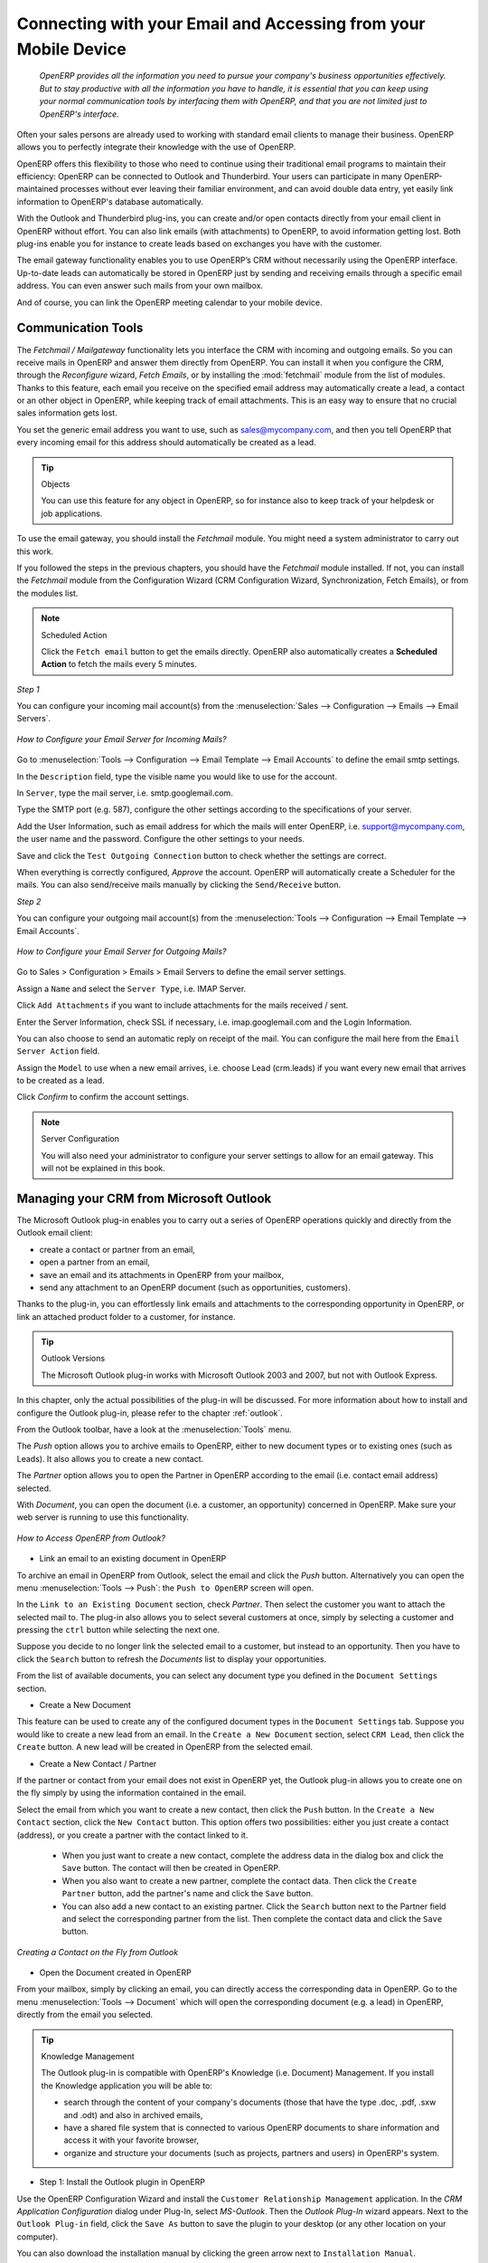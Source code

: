 
.. i18n: .. _part2-crm-communicate:
.. i18n: 
.. i18n: .. index::
.. i18n:    single: module; outlook, thunderbird
.. i18n:    single: module; fetchmail
.. i18n:    single: gateway
..

.. _part2-crm-communicate:

.. index::
   single: module; outlook, thunderbird
   single: module; fetchmail
   single: gateway

.. i18n: Connecting with your Email and Accessing from your Mobile Device
.. i18n: ================================================================
..

Connecting with your Email and Accessing from your Mobile Device
================================================================

.. i18n:  *OpenERP provides all the information you need to pursue your company's business opportunities
.. i18n:  effectively. But to stay productive with all the information you have to handle, it is essential 
.. i18n:  that you can keep using your normal communication tools by interfacing them with OpenERP, 
.. i18n:  and that you are not limited just to OpenERP's interface.*
..

 *OpenERP provides all the information you need to pursue your company's business opportunities
 effectively. But to stay productive with all the information you have to handle, it is essential 
 that you can keep using your normal communication tools by interfacing them with OpenERP, 
 and that you are not limited just to OpenERP's interface.*

.. i18n: Often your sales persons are already used to working with standard email clients to manage their business. OpenERP allows you to perfectly integrate their knowledge with the use of OpenERP. 
..

Often your sales persons are already used to working with standard email clients to manage their business. OpenERP allows you to perfectly integrate their knowledge with the use of OpenERP. 

.. i18n: OpenERP offers this flexibility to those who need to continue using their traditional email programs to maintain their
.. i18n: efficiency: OpenERP can be connected to Outlook and Thunderbird. Your users can participate in many OpenERP-maintained processes without ever leaving their familiar environment, and can avoid double data entry, yet easily link information to OpenERP's database automatically.
..

OpenERP offers this flexibility to those who need to continue using their traditional email programs to maintain their
efficiency: OpenERP can be connected to Outlook and Thunderbird. Your users can participate in many OpenERP-maintained processes without ever leaving their familiar environment, and can avoid double data entry, yet easily link information to OpenERP's database automatically.

.. i18n: With the Outlook and Thunderbird plug-ins, you can create and/or open contacts directly from your email client in OpenERP without effort.
.. i18n: You can also link emails (with attachments) to OpenERP, to avoid information getting lost.
.. i18n: Both plug-ins enable you for instance to create leads based on exchanges you have with the customer.
..

With the Outlook and Thunderbird plug-ins, you can create and/or open contacts directly from your email client in OpenERP without effort.
You can also link emails (with attachments) to OpenERP, to avoid information getting lost.
Both plug-ins enable you for instance to create leads based on exchanges you have with the customer.

.. i18n: The email gateway functionality enables you to use OpenERP’s CRM without necessarily using the OpenERP interface. Up-to-date leads can automatically be stored in OpenERP just by sending and receiving emails through a specific email address. You can even answer such mails from your own mailbox.
..

The email gateway functionality enables you to use OpenERP’s CRM without necessarily using the OpenERP interface. Up-to-date leads can automatically be stored in OpenERP just by sending and receiving emails through a specific email address. You can even answer such mails from your own mailbox.

.. i18n: And of course, you can link the OpenERP meeting calendar to your mobile device.
..

And of course, you can link the OpenERP meeting calendar to your mobile device.

.. i18n: .. _ch-crm-fetchmail:
.. i18n: 
.. i18n: Communication Tools
.. i18n: -------------------
..

.. _ch-crm-fetchmail:

Communication Tools
-------------------

.. i18n: .. index:: fetchmail
..

.. index:: fetchmail

.. i18n: The *Fetchmail / Mailgateway* functionality lets you interface the CRM with incoming and outgoing emails. So you can receive mails in OpenERP and answer them directly from OpenERP.
.. i18n: You can install it when you configure the CRM, through the `Reconfigure` wizard, `Fetch Emails`, or by installing the :mod:`fetchmail` module from the list of modules.
.. i18n: Thanks to this feature, each email you receive on the specified email address may automatically create a lead, a contact or an other object in OpenERP, while keeping track of email attachments. This is an easy way to ensure that no crucial sales information gets lost.
..

The *Fetchmail / Mailgateway* functionality lets you interface the CRM with incoming and outgoing emails. So you can receive mails in OpenERP and answer them directly from OpenERP.
You can install it when you configure the CRM, through the `Reconfigure` wizard, `Fetch Emails`, or by installing the :mod:`fetchmail` module from the list of modules.
Thanks to this feature, each email you receive on the specified email address may automatically create a lead, a contact or an other object in OpenERP, while keeping track of email attachments. This is an easy way to ensure that no crucial sales information gets lost.

.. i18n: You set the generic email address you want to use, such as sales@mycompany.com, and then you tell OpenERP that every incoming email for this address should automatically be created as a lead.
..

You set the generic email address you want to use, such as sales@mycompany.com, and then you tell OpenERP that every incoming email for this address should automatically be created as a lead.

.. i18n: .. tip:: Objects
.. i18n: 
.. i18n:        You can use this feature for any object in OpenERP, so for instance also to keep track of your helpdesk or job applications.
..

.. tip:: Objects

       You can use this feature for any object in OpenERP, so for instance also to keep track of your helpdesk or job applications.

.. i18n: To use the email gateway, you should install the `Fetchmail` module. You might need a system administrator to carry out this work.
..

To use the email gateway, you should install the `Fetchmail` module. You might need a system administrator to carry out this work.

.. i18n: If you followed the steps in the previous chapters, you should have the `Fetchmail` module installed. If not, you can install the `Fetchmail` module from the Configuration Wizard (CRM Configuration Wizard, Synchronization, Fetch Emails), or from the modules list.
..

If you followed the steps in the previous chapters, you should have the `Fetchmail` module installed. If not, you can install the `Fetchmail` module from the Configuration Wizard (CRM Configuration Wizard, Synchronization, Fetch Emails), or from the modules list.

.. i18n: .. note:: Scheduled Action
.. i18n: 
.. i18n:        Click the ``Fetch email`` button to get the emails directly. OpenERP also automatically creates a **Scheduled Action** to fetch the mails every 5 minutes.
..

.. note:: Scheduled Action

       Click the ``Fetch email`` button to get the emails directly. OpenERP also automatically creates a **Scheduled Action** to fetch the mails every 5 minutes.

.. i18n: *Step 1*
..

*Step 1*

.. i18n: You can configure your incoming mail account(s) from the :menuselection:`Sales --> Configuration --> Emails --> Email Servers`.
..

You can configure your incoming mail account(s) from the :menuselection:`Sales --> Configuration --> Emails --> Email Servers`.

.. i18n: .. figure::  images/email_server_config.jpeg
.. i18n:    :scale: 80
.. i18n:    :align: center
.. i18n: 
.. i18n:    *How to Configure your Email Server for Incoming Mails?*
..

.. figure::  images/email_server_config.jpeg
   :scale: 80
   :align: center

   *How to Configure your Email Server for Incoming Mails?*

.. i18n: Go to :menuselection:`Tools --> Configuration --> Email Template --> Email Accounts` to define the email smtp settings.
..

Go to :menuselection:`Tools --> Configuration --> Email Template --> Email Accounts` to define the email smtp settings.

.. i18n: In the ``Description`` field, type the visible name you would like to use for the account.
..

In the ``Description`` field, type the visible name you would like to use for the account.

.. i18n: In ``Server``, type the mail server, i.e. smtp.googlemail.com.
..

In ``Server``, type the mail server, i.e. smtp.googlemail.com.

.. i18n: Type the SMTP port (e.g. 587), configure the other settings according to the specifications of your server.
..

Type the SMTP port (e.g. 587), configure the other settings according to the specifications of your server.

.. i18n: Add the User Information, such as email address for which the mails will enter OpenERP, i.e. support@mycompany.com, the user name and the password. Configure the other settings to your needs.
..

Add the User Information, such as email address for which the mails will enter OpenERP, i.e. support@mycompany.com, the user name and the password. Configure the other settings to your needs.

.. i18n: Save and click the ``Test Outgoing Connection`` button to check whether the settings are correct.
..

Save and click the ``Test Outgoing Connection`` button to check whether the settings are correct.

.. i18n: When everything is correctly configured, `Approve` the account. OpenERP will automatically create a Scheduler for the mails. You can also send/receive mails manually by clicking the ``Send/Receive`` button.
..

When everything is correctly configured, `Approve` the account. OpenERP will automatically create a Scheduler for the mails. You can also send/receive mails manually by clicking the ``Send/Receive`` button.

.. i18n: *Step 2*
..

*Step 2*

.. i18n: You can configure your outgoing mail account(s) from the :menuselection:`Tools --> Configuration --> Email Template --> Email Accounts`.
..

You can configure your outgoing mail account(s) from the :menuselection:`Tools --> Configuration --> Email Template --> Email Accounts`.

.. i18n: .. figure::  images/outgoing_server_config.jpeg
.. i18n:    :scale: 80
.. i18n:    :align: center
.. i18n: 
.. i18n:    *How to Configure your Email Server for Outgoing Mails?*
..

.. figure::  images/outgoing_server_config.jpeg
   :scale: 80
   :align: center

   *How to Configure your Email Server for Outgoing Mails?*

.. i18n: Go to Sales > Configuration > Emails > Email Servers to define the email server settings.
..

Go to Sales > Configuration > Emails > Email Servers to define the email server settings.

.. i18n: Assign a ``Name`` and select the ``Server Type``, i.e. IMAP Server.
..

Assign a ``Name`` and select the ``Server Type``, i.e. IMAP Server.

.. i18n: Click ``Add Attachments`` if you want to include attachments for the mails received / sent.
..

Click ``Add Attachments`` if you want to include attachments for the mails received / sent.

.. i18n: Enter the Server Information, check SSL if necessary, i.e. imap.googlemail.com and the Login Information.
..

Enter the Server Information, check SSL if necessary, i.e. imap.googlemail.com and the Login Information.

.. i18n: You can also choose to send an automatic reply on receipt of the mail. You can configure the mail here from the ``Email Server Action`` field.
..

You can also choose to send an automatic reply on receipt of the mail. You can configure the mail here from the ``Email Server Action`` field.

.. i18n: Assign the ``Model`` to use when a new email arrives, i.e. choose Lead (crm.leads) if you want every new email that arrives to be created as a lead. 
..

Assign the ``Model`` to use when a new email arrives, i.e. choose Lead (crm.leads) if you want every new email that arrives to be created as a lead. 

.. i18n: Click `Confirm` to confirm the account settings.
..

Click `Confirm` to confirm the account settings.

.. i18n: .. note:: Server Configuration
.. i18n: 
.. i18n:        You will also need your administrator to configure your server settings to allow for an email gateway. This will not be explained
.. i18n:        in this book.
..

.. note:: Server Configuration

       You will also need your administrator to configure your server settings to allow for an email gateway. This will not be explained
       in this book.

.. i18n: .. index:: Outlook (Microsoft)
..

.. index:: Outlook (Microsoft)

.. i18n: .. _outl:
.. i18n: 
.. i18n: Managing your CRM from Microsoft Outlook
.. i18n: ----------------------------------------
..

.. _outl:

Managing your CRM from Microsoft Outlook
----------------------------------------

.. i18n: The Microsoft Outlook plug-in enables you to carry out a series of OpenERP operations quickly and directly
.. i18n: from the Outlook email client:
..

The Microsoft Outlook plug-in enables you to carry out a series of OpenERP operations quickly and directly
from the Outlook email client:

.. i18n: * create a contact or partner from an email,
.. i18n: 
.. i18n: * open a partner from an email,
.. i18n: 
.. i18n: * save an email and its attachments in OpenERP from your mailbox,
.. i18n: 
.. i18n: * send any attachment to an OpenERP document (such as opportunities, customers).
..

* create a contact or partner from an email,

* open a partner from an email,

* save an email and its attachments in OpenERP from your mailbox,

* send any attachment to an OpenERP document (such as opportunities, customers).

.. i18n: Thanks to the plug-in, you can effortlessly link emails and attachments to the corresponding opportunity in OpenERP, or link an attached product folder to a customer, for instance.
..

Thanks to the plug-in, you can effortlessly link emails and attachments to the corresponding opportunity in OpenERP, or link an attached product folder to a customer, for instance.

.. i18n: .. tip:: Outlook Versions
.. i18n: 
.. i18n: 	The Microsoft Outlook plug-in works with Microsoft Outlook 2003 and 2007, but not with Outlook Express.
..

.. tip:: Outlook Versions

	The Microsoft Outlook plug-in works with Microsoft Outlook 2003 and 2007, but not with Outlook Express.

.. i18n: In this chapter, only the actual possibilities of the plug-in will be discussed. For more information about how to install and configure the Outlook plug-in, please refer to the chapter :ref:`outlook`.
..

In this chapter, only the actual possibilities of the plug-in will be discussed. For more information about how to install and configure the Outlook plug-in, please refer to the chapter :ref:`outlook`.

.. i18n: From the Outlook toolbar, have a look at the :menuselection:`Tools` menu.
..

From the Outlook toolbar, have a look at the :menuselection:`Tools` menu.

.. i18n: The `Push` option allows you to archive emails to OpenERP, either to new document types or to existing ones (such as Leads). It also allows you to create a new contact.
..

The `Push` option allows you to archive emails to OpenERP, either to new document types or to existing ones (such as Leads). It also allows you to create a new contact.

.. i18n: The `Partner` option allows you to open the Partner in OpenERP according to the email (i.e. contact email address) selected. 
..

The `Partner` option allows you to open the Partner in OpenERP according to the email (i.e. contact email address) selected. 

.. i18n: With `Document`, you can open the document (i.e. a customer, an opportunity) concerned in OpenERP. Make sure your web server is running to use this functionality. 
..

With `Document`, you can open the document (i.e. a customer, an opportunity) concerned in OpenERP. Make sure your web server is running to use this functionality. 

.. i18n: .. figure::  images/outlook_config2.png
.. i18n:    :scale: 100
.. i18n:    :align: center
.. i18n: 
.. i18n:    *How to Access OpenERP from Outlook?*
..

.. figure::  images/outlook_config2.png
   :scale: 100
   :align: center

   *How to Access OpenERP from Outlook?*

.. i18n: * Link an email to an existing document in OpenERP
..

* Link an email to an existing document in OpenERP

.. i18n: To archive an email in OpenERP from Outlook, select the email and click the `Push` button. Alternatively you can open the menu :menuselection:`Tools --> Push`: the ``Push to OpenERP`` screen will open.
..

To archive an email in OpenERP from Outlook, select the email and click the `Push` button. Alternatively you can open the menu :menuselection:`Tools --> Push`: the ``Push to OpenERP`` screen will open.

.. i18n: In the ``Link to an Existing Document`` section, check *Partner*. Then select the customer you want to attach the selected mail to.
.. i18n: The plug-in also allows you to select several customers at once, simply by selecting a customer and pressing the ``ctrl`` button while selecting the next one.
..

In the ``Link to an Existing Document`` section, check *Partner*. Then select the customer you want to attach the selected mail to.
The plug-in also allows you to select several customers at once, simply by selecting a customer and pressing the ``ctrl`` button while selecting the next one.

.. i18n: Suppose you decide to no longer link the selected email to a customer, but instead to an opportunity. Then you have to click the ``Search`` button to refresh the `Documents` list to display your opportunities.    
..

Suppose you decide to no longer link the selected email to a customer, but instead to an opportunity. Then you have to click the ``Search`` button to refresh the `Documents` list to display your opportunities.    

.. i18n: From the list of available documents, you can select any document type you defined in the ``Document Settings`` section. 
..

From the list of available documents, you can select any document type you defined in the ``Document Settings`` section. 

.. i18n: * Create a New Document
..

* Create a New Document

.. i18n: This feature can be used to create any of the configured document types in the ``Document Settings`` tab.
.. i18n: Suppose you would like to create a new lead from an email. In the ``Create a New Document`` section, select ``CRM Lead``, then click the ``Create`` button. A new lead will be created in OpenERP from the selected email.
..

This feature can be used to create any of the configured document types in the ``Document Settings`` tab.
Suppose you would like to create a new lead from an email. In the ``Create a New Document`` section, select ``CRM Lead``, then click the ``Create`` button. A new lead will be created in OpenERP from the selected email.

.. i18n: * Create a New Contact / Partner
..

* Create a New Contact / Partner

.. i18n: If the partner or contact from your email does not exist in OpenERP yet, the Outlook plug-in allows you to
.. i18n: create one on the fly simply by using the information contained in the email.
..

If the partner or contact from your email does not exist in OpenERP yet, the Outlook plug-in allows you to
create one on the fly simply by using the information contained in the email.

.. i18n: Select the email from which you want to create a new contact, then click the ``Push`` button.
.. i18n: In the ``Create a New Contact`` section, click the ``New Contact`` button. This option offers two possibilities:
.. i18n: either you just create a contact (address), or you create a partner with the contact linked to it.
..

Select the email from which you want to create a new contact, then click the ``Push`` button.
In the ``Create a New Contact`` section, click the ``New Contact`` button. This option offers two possibilities:
either you just create a contact (address), or you create a partner with the contact linked to it.

.. i18n: 	- When you just want to create a new contact, complete the address data in the dialog box and click the ``Save`` button.
.. i18n: 	  The contact will then be created in OpenERP.
.. i18n: 
.. i18n: 	- When you also want to create a new partner, complete the contact data.
.. i18n: 	  Then click the ``Create Partner`` button, add the partner's name and click the ``Save`` button.
.. i18n: 
.. i18n: 	- You can also add a new contact to an existing partner. Click the ``Search`` button next to the Partner field
.. i18n: 	  and select the corresponding partner from the list. Then complete the contact data and click the ``Save`` button.
..

	- When you just want to create a new contact, complete the address data in the dialog box and click the ``Save`` button.
	  The contact will then be created in OpenERP.

	- When you also want to create a new partner, complete the contact data.
	  Then click the ``Create Partner`` button, add the partner's name and click the ``Save`` button.

	- You can also add a new contact to an existing partner. Click the ``Search`` button next to the Partner field
	  and select the corresponding partner from the list. Then complete the contact data and click the ``Save`` button.

.. i18n: .. figure::  images/outlook_creation.png
.. i18n:    :scale: 100
.. i18n:    :align: center
.. i18n: 
.. i18n:    *Creating a Contact on the Fly from Outlook*
..

.. figure::  images/outlook_creation.png
   :scale: 100
   :align: center

   *Creating a Contact on the Fly from Outlook*

.. i18n: * Open the Document created in OpenERP
..

* Open the Document created in OpenERP

.. i18n: From your mailbox, simply by clicking an email, you can directly access the corresponding data in OpenERP. Go to the menu :menuselection:`Tools --> Document` which will open the corresponding document (e.g. a lead) in OpenERP, directly from the email you selected.
..

From your mailbox, simply by clicking an email, you can directly access the corresponding data in OpenERP. Go to the menu :menuselection:`Tools --> Document` which will open the corresponding document (e.g. a lead) in OpenERP, directly from the email you selected.

.. i18n: .. tip:: Knowledge Management
.. i18n: 
.. i18n: 	The Outlook plug-in is compatible with OpenERP's Knowledge (i.e. Document) Management. If you install the
.. i18n: 	Knowledge application you will be able to:
.. i18n: 
.. i18n: 	* search through the content of your company's documents (those that have the type .doc, .pdf, .sxw
.. i18n: 	  and .odt) and also in archived emails,
.. i18n: 
.. i18n: 	* have a shared file system that is connected to various OpenERP documents to share information and
.. i18n: 	  access it with your favorite browser,
.. i18n: 
.. i18n: 	* organize and structure your documents (such as projects, partners and users) in OpenERP's
.. i18n: 	  system.
..

.. tip:: Knowledge Management

	The Outlook plug-in is compatible with OpenERP's Knowledge (i.e. Document) Management. If you install the
	Knowledge application you will be able to:

	* search through the content of your company's documents (those that have the type .doc, .pdf, .sxw
	  and .odt) and also in archived emails,

	* have a shared file system that is connected to various OpenERP documents to share information and
	  access it with your favorite browser,

	* organize and structure your documents (such as projects, partners and users) in OpenERP's
	  system.

.. i18n: * Step 1: Install the Outlook plugin in OpenERP
..

* Step 1: Install the Outlook plugin in OpenERP

.. i18n: Use the OpenERP Configuration Wizard and install the ``Customer Relationship Management`` application. In the *CRM Application Configuration* dialog under Plug-In, select `MS-Outlook`.
.. i18n: Then the *Outlook Plug-In* wizard appears. Next to the ``Outlook Plug-in`` field, click the ``Save As`` button to save the plugin to your desktop (or any other location on your computer).
..

Use the OpenERP Configuration Wizard and install the ``Customer Relationship Management`` application. In the *CRM Application Configuration* dialog under Plug-In, select `MS-Outlook`.
Then the *Outlook Plug-In* wizard appears. Next to the ``Outlook Plug-in`` field, click the ``Save As`` button to save the plugin to your desktop (or any other location on your computer).

.. i18n: You can also download the installation manual by clicking the green arrow next to ``Installation Manual``.  
..

You can also download the installation manual by clicking the green arrow next to ``Installation Manual``.  

.. i18n: Another way to use the Outlook plugin, is by installing the OpenERP module \
.. i18n: ``outlook``\. When you install this module, the same Configuration Wizard as explained before will be displayed. Follow the same instructions.
..

Another way to use the Outlook plugin, is by installing the OpenERP module \
``outlook``\. When you install this module, the same Configuration Wizard as explained before will be displayed. Follow the same instructions.

.. i18n: * Step 2: Prerequisites (for more details, please refer to the online documentation)
.. i18n: 
.. i18n:   1. Install Python 2.6+
.. i18n: 
.. i18n:   2. Python for Windows extensions - PyWin32, this module for python must be installed for the appropriate version of Python.
.. i18n: 
.. i18n:   3. Specify the python folder in the system path (typically with this installer C:\Python26)
..

* Step 2: Prerequisites (for more details, please refer to the online documentation)

  1. Install Python 2.6+

  2. Python for Windows extensions - PyWin32, this module for python must be installed for the appropriate version of Python.

  3. Specify the python folder in the system path (typically with this installer C:\Python26)

.. i18n:   *How to set the path in Windows XP*
.. i18n:   For Windows XP: http://www.computerhope.com/issues/ch000549.htm
.. i18n:     
.. i18n:   *How to set the path in Windows 7*
.. i18n:   To change the system environment variables, follow the steps below. 
..

  *How to set the path in Windows XP*
  For Windows XP: http://www.computerhope.com/issues/ch000549.htm
    
  *How to set the path in Windows 7*
  To change the system environment variables, follow the steps below. 

.. i18n:    - From the Windows button, select ``Control Panel``, then click ``System``. 
.. i18n:    - Click ``Remote Settings`` to open the System Properties window.
.. i18n:    - In the System Properties window, click the Advanced tab. 
.. i18n:    - In the Advanced section, click the ``Environment Variables`` button. 
.. i18n:    - Finally, in the Environment Variables window (as shown below) under System Variables, highlight the Path directory,
.. i18n:      click Edit and add ;C:\Python26.
.. i18n: 
.. i18n:   4. If you are using MS Outlook 2007 then you are required to install "Microsoft Exchange Server MAPI Client and Collaboration
.. i18n:   Data Objects 1.2.1 (CDO 1.21)"
.. i18n:   Double-click Exchange CDO to install it.
.. i18n: 
.. i18n:   5. If you are using MS Outlook 2003, be sure to install the built-in CDO component.
.. i18n: 
.. i18n: * Step 3: Install the OpenERP extension in Outlook.
.. i18n: 
.. i18n: 	#. Double-click the file \``OpenERP-Outlook-addin.exe``\ that you saved on your desktop. Confirm the default settings.
.. i18n: 
.. i18n: 	#. Double-click the file \``Register plugin``\ in the OpenERP Outlook Addin folder (typically in C:\Program Files).
.. i18n: 
.. i18n: 	#. Start Outlook.
..

   - From the Windows button, select ``Control Panel``, then click ``System``. 
   - Click ``Remote Settings`` to open the System Properties window.
   - In the System Properties window, click the Advanced tab. 
   - In the Advanced section, click the ``Environment Variables`` button. 
   - Finally, in the Environment Variables window (as shown below) under System Variables, highlight the Path directory,
     click Edit and add ;C:\Python26.

  4. If you are using MS Outlook 2007 then you are required to install "Microsoft Exchange Server MAPI Client and Collaboration
  Data Objects 1.2.1 (CDO 1.21)"
  Double-click Exchange CDO to install it.

  5. If you are using MS Outlook 2003, be sure to install the built-in CDO component.

* Step 3: Install the OpenERP extension in Outlook.

	#. Double-click the file \``OpenERP-Outlook-addin.exe``\ that you saved on your desktop. Confirm the default settings.

	#. Double-click the file \``Register plugin``\ in the OpenERP Outlook Addin folder (typically in C:\Program Files).

	#. Start Outlook.

.. i18n: When you have executed Installation Step 1, Step 2 and Step 3, the first thing to do is connect Outlook to OpenERP.
.. i18n: A little configuration needs to be done.
..

When you have executed Installation Step 1, Step 2 and Step 3, the first thing to do is connect Outlook to OpenERP.
A little configuration needs to be done.

.. i18n: .. tip:: Toolbars 
.. i18n: 
.. i18n:       If you want the OpenERP connection to be shown as a separate toolbar, go to the menu :menuselection:`View --> Toolbars`. Select ``OpenERP``.
..

.. tip:: Toolbars 

      If you want the OpenERP connection to be shown as a separate toolbar, go to the menu :menuselection:`View --> Toolbars`. Select ``OpenERP``.

.. i18n: * Go to the menu :menuselection:`Tools` and select `Configuration`. If this raises an error, make sure to check the access rights to that particular folder.
..

* Go to the menu :menuselection:`Tools` and select `Configuration`. If this raises an error, make sure to check the access rights to that particular folder.

.. i18n: A configuration window appears enabling you to enter configuration data about your OpenERP server.
..

A configuration window appears enabling you to enter configuration data about your OpenERP server.

.. i18n: .. figure::  images/outlook_menu2.png
.. i18n:    :scale: 75
.. i18n:    :align: center
.. i18n: 
.. i18n:    *How to Connect to the Server*
.. i18n: 
.. i18n: 	#. On the ``Configuration Settings`` tab, under *Connection Parameters* click the `Change` button
.. i18n: 	   and type your server settings and XML-RPC port, e.g. ``http://127.0.0.1:8069``,
.. i18n: 
.. i18n: 	#. Select the database you want to connect to, and type the user and the password required to log in to the database,
.. i18n: 
.. i18n: 	#. Click the `Connect` button,
.. i18n: 
.. i18n: 	#. On the ``Configuration Settings`` tab, under *Webserver Parameters* click the `Change` button
.. i18n: 	   and type your web server settings, e.g. ``http://localhost:8080``,
.. i18n: 
.. i18n: 	#. Click the `Open` button to test the connection.
..

.. figure::  images/outlook_menu2.png
   :scale: 75
   :align: center

   *How to Connect to the Server*

	#. On the ``Configuration Settings`` tab, under *Connection Parameters* click the `Change` button
	   and type your server settings and XML-RPC port, e.g. ``http://127.0.0.1:8069``,

	#. Select the database you want to connect to, and type the user and the password required to log in to the database,

	#. Click the `Connect` button,

	#. On the ``Configuration Settings`` tab, under *Webserver Parameters* click the `Change` button
	   and type your web server settings, e.g. ``http://localhost:8080``,

	#. Click the `Open` button to test the connection.

.. i18n: When your connection has succeeded, you would typically want to configure Outlook to fit your needs.
..

When your connection has succeeded, you would typically want to configure Outlook to fit your needs.

.. i18n: To define extra document types, go to the `Document Settings` tab. This is the place where you can add objects from OpenERP that you wish to link mails to. The default installation comes with a number of predefined documents, such as Partners, Leads and Sales Orders.
..

To define extra document types, go to the `Document Settings` tab. This is the place where you can add objects from OpenERP that you wish to link mails to. The default installation comes with a number of predefined documents, such as Partners, Leads and Sales Orders.

.. i18n: Here is an example of how to configure extra document types. Suppose you would like to link mails to a meeting:
..

Here is an example of how to configure extra document types. Suppose you would like to link mails to a meeting:

.. i18n: 	#. In the `Title`, type ``Meeting``,
.. i18n: 
.. i18n: 	#. In the `Document`, type the object from OpenERP, in this example ``crm.meeting``,
.. i18n: 
.. i18n: 	#. In the `Image`, select an icon you would like to use,
.. i18n: 
.. i18n: 	#. Click the `Add` button to actually create the document type.
..

	#. In the `Title`, type ``Meeting``,

	#. In the `Document`, type the object from OpenERP, in this example ``crm.meeting``,

	#. In the `Image`, select an icon you would like to use,

	#. Click the `Add` button to actually create the document type.

.. i18n: .. note:: A Word about Objects
.. i18n: 
.. i18n:        To find the object you need in OpenERP, go to the menu :menuselection:`Administration --> Customization --> Database Structure -->
.. i18n:        Objects`. OpenERP will only show objects for which the corresponding Business Applications / Modules have been installed.
.. i18n:        You can only add objects to Outlook that are available in the selected database.
..

.. note:: A Word about Objects

       To find the object you need in OpenERP, go to the menu :menuselection:`Administration --> Customization --> Database Structure -->
       Objects`. OpenERP will only show objects for which the corresponding Business Applications / Modules have been installed.
       You can only add objects to Outlook that are available in the selected database.

.. i18n: .. index::
.. i18n:    single: Thunderbird (Mozilla)
..

.. index::
   single: Thunderbird (Mozilla)

.. i18n: .. _thunder:
.. i18n: 
.. i18n: Managing your CRM from Mozilla Thunderbird
.. i18n: ------------------------------------------
..

.. _thunder:

Managing your CRM from Mozilla Thunderbird
------------------------------------------

.. i18n: With the Mozilla Thunderbird plug-in you can carry out a series of OpenERP operations directly from Thunderbird, such as:
..

With the Mozilla Thunderbird plug-in you can carry out a series of OpenERP operations directly from Thunderbird, such as:

.. i18n: * create a contact or partner from an email,
.. i18n: 
.. i18n: * open a partner from an email,
.. i18n: 
.. i18n: * save an email and its attachments in OpenERP,
.. i18n: 
.. i18n: * send any attachment to an OpenERP document (such as opportunities, customers).
..

* create a contact or partner from an email,

* open a partner from an email,

* save an email and its attachments in OpenERP,

* send any attachment to an OpenERP document (such as opportunities, customers).

.. i18n: Thanks to the plug-in, you can effortlessly link emails and attachments to the corresponding opportunity in OpenERP, or link an attached product folder to a customer, for instance.
..

Thanks to the plug-in, you can effortlessly link emails and attachments to the corresponding opportunity in OpenERP, or link an attached product folder to a customer, for instance.

.. i18n: In this chapter, only the actual possibilities of the plug-in will be discussed. For more information about how to install and configure the Thunderbird plug-in, please refer to the chapter :ref:`thunderbird`.
..

In this chapter, only the actual possibilities of the plug-in will be discussed. For more information about how to install and configure the Thunderbird plug-in, please refer to the chapter :ref:`thunderbird`.

.. i18n: From the Thunderbird toolbar, have a look at the :menuselection:`OpenERP` menu.
..

From the Thunderbird toolbar, have a look at the :menuselection:`OpenERP` menu.

.. i18n: The `Push` option allows you to archive emails to OpenERP, either to new document types or to existing ones. It also allows you to create a new contact.
..

The `Push` option allows you to archive emails to OpenERP, either to new document types or to existing ones. It also allows you to create a new contact.

.. i18n: The `Partner` allows you to open the Partner in OpenERP according to the email (i.e. contact email address) selected. 
..

The `Partner` allows you to open the Partner in OpenERP according to the email (i.e. contact email address) selected. 

.. i18n: With `Document`, you can open the document (i.e. a customer, an opportunity) concerned in OpenERP. Make sure your web server is running to use this functionality. You have to open the mail to use this feature. 
..

With `Document`, you can open the document (i.e. a customer, an opportunity) concerned in OpenERP. Make sure your web server is running to use this functionality. You have to open the mail to use this feature. 

.. i18n: * Link an email to an existing document in OpenERP
..

* Link an email to an existing document in OpenERP

.. i18n: .. figure::  images/thunderbird_selection.png
.. i18n:    :scale: 100
.. i18n:    :align: center
.. i18n: 
.. i18n:    *How to Access OpenERP from Thunderbird?*
..

.. figure::  images/thunderbird_selection.png
   :scale: 100
   :align: center

   *How to Access OpenERP from Thunderbird?*

.. i18n: To archive an email in OpenERP from Thunderbird, select the email and click the `Push` button. Alternatively you can open the menu :menuselection:`OpenERP --> Push`: the ``Push to OpenERP`` screen will open.
..

To archive an email in OpenERP from Thunderbird, select the email and click the `Push` button. Alternatively you can open the menu :menuselection:`OpenERP --> Push`: the ``Push to OpenERP`` screen will open.

.. i18n: In the ``Link to an Existing Document`` section, check *Partner*. Then select the customer you want to attach the selected mail to.
.. i18n: The plug-in also allows you to select several customers at once, simply by selecting a customer and pressing the ``ctrl`` button while selecting the next one.
..

In the ``Link to an Existing Document`` section, check *Partner*. Then select the customer you want to attach the selected mail to.
The plug-in also allows you to select several customers at once, simply by selecting a customer and pressing the ``ctrl`` button while selecting the next one.

.. i18n: Suppose you decide to no longer link the selected email to a customer, but instead to an opportunity. Then you have to click the ``Search`` button to refresh the `Documents` list to display your opportunities.    
..

Suppose you decide to no longer link the selected email to a customer, but instead to an opportunity. Then you have to click the ``Search`` button to refresh the `Documents` list to display your opportunities.    

.. i18n: From the list of available documents, you can select any document type you defined in the ``Document Settings`` section. 
..

From the list of available documents, you can select any document type you defined in the ``Document Settings`` section. 

.. i18n: * Create a New Document
..

* Create a New Document

.. i18n: This feature can be used to create any of the configured document types in the ``Document Settings`` tab.
.. i18n: Suppose you would like to create a new lead from an email. In the ``Create a New Document`` section, select ``CRM Lead``, then click the ``Create`` button. A new lead will be created in OpenERP from the selected email.
..

This feature can be used to create any of the configured document types in the ``Document Settings`` tab.
Suppose you would like to create a new lead from an email. In the ``Create a New Document`` section, select ``CRM Lead``, then click the ``Create`` button. A new lead will be created in OpenERP from the selected email.

.. i18n: * Create a New Contact / Partner
..

* Create a New Contact / Partner

.. i18n: If the partner or contact from your email does not exist in OpenERP yet, the Thunderbird plug-in allows you to
.. i18n: create one on the fly simply by using the information contained in the email.
..

If the partner or contact from your email does not exist in OpenERP yet, the Thunderbird plug-in allows you to
create one on the fly simply by using the information contained in the email.

.. i18n: Select the email from which you want to create a new contact, then click the ``Push`` button.
.. i18n: In the ``Create a New Contact`` section, click the ``New Contact`` button. This option offers two possibilities:
.. i18n: either you just create a contact (address), or you create a partner with the contact linked to it.
..

Select the email from which you want to create a new contact, then click the ``Push`` button.
In the ``Create a New Contact`` section, click the ``New Contact`` button. This option offers two possibilities:
either you just create a contact (address), or you create a partner with the contact linked to it.

.. i18n: 	- When you just want to create a new contact, complete the address data in the dialog box and click the ``Save`` button.
.. i18n: 	  The contact will then be created in OpenERP.
.. i18n: 
.. i18n: 	- When you also want to create a new partner, complete the contact data.
.. i18n: 	  Then click the ``Create Partner`` button, add the partner's name and click the ``Save`` button.
.. i18n: 
.. i18n: 	- You can also add a new contact to an existing partner. Click the ``Search`` button next to the Partner field
.. i18n: 	  and select the corresponding partner from the list. Then complete the contact data and click the ``Save`` button.
..

	- When you just want to create a new contact, complete the address data in the dialog box and click the ``Save`` button.
	  The contact will then be created in OpenERP.

	- When you also want to create a new partner, complete the contact data.
	  Then click the ``Create Partner`` button, add the partner's name and click the ``Save`` button.

	- You can also add a new contact to an existing partner. Click the ``Search`` button next to the Partner field
	  and select the corresponding partner from the list. Then complete the contact data and click the ``Save`` button.

.. i18n: .. figure::  images/thunderbird_creation.png
.. i18n:    :scale: 75
.. i18n:    :align: center
.. i18n: 
.. i18n:    *Creating a Contact on the Fly from Thunderbird*
..

.. figure::  images/thunderbird_creation.png
   :scale: 75
   :align: center

   *Creating a Contact on the Fly from Thunderbird*

.. i18n: * Open the Document created in OpenERP
..

* Open the Document created in OpenERP

.. i18n: From your mailbox, simply by clicking an email, you can directly access the corresponding data in OpenERP. Go to the menu :menuselection:`Tools --> Document` which will open the corresponding document (e.g. a lead) in OpenERP, directly from the email you selected.
..

From your mailbox, simply by clicking an email, you can directly access the corresponding data in OpenERP. Go to the menu :menuselection:`Tools --> Document` which will open the corresponding document (e.g. a lead) in OpenERP, directly from the email you selected.

.. i18n: .. tip:: Knowledge Management
.. i18n: 
.. i18n: 	The Thunderbird plug-in is compatible with OpenERP's Knowledge (i.e. Document) Management. If you install the
.. i18n: 	Knowledge application you will be able to:
.. i18n: 
.. i18n: 	* search through the content of your company's documents (those that have the type .doc, .pdf, .sxw
.. i18n: 	  and .odt) and also in archived emails,
.. i18n: 
.. i18n: 	* have a shared file system that is connected to various OpenERP documents to share information and
.. i18n: 	  access it with your favorite browser,
..

.. tip:: Knowledge Management

	The Thunderbird plug-in is compatible with OpenERP's Knowledge (i.e. Document) Management. If you install the
	Knowledge application you will be able to:

	* search through the content of your company's documents (those that have the type .doc, .pdf, .sxw
	  and .odt) and also in archived emails,

	* have a shared file system that is connected to various OpenERP documents to share information and
	  access it with your favorite browser,

.. i18n: * Step 1: Install the Thunderbird plugin in OpenERP
..

* Step 1: Install the Thunderbird plugin in OpenERP

.. i18n: Use the OpenERP Configuration Wizard and install the ``Customer Relationship Management`` application. In the *CRM Application Configuration* dialog under Plug-In, select `Thunderbird`.
.. i18n: Then the *Thunderbird Plug-In* wizard appears. Next to the ``Thunderbird Plug-in`` field, click the ``Save As`` button to save the plugin to your desktop (or any other location on your computer).
..

Use the OpenERP Configuration Wizard and install the ``Customer Relationship Management`` application. In the *CRM Application Configuration* dialog under Plug-In, select `Thunderbird`.
Then the *Thunderbird Plug-In* wizard appears. Next to the ``Thunderbird Plug-in`` field, click the ``Save As`` button to save the plugin to your desktop (or any other location on your computer).

.. i18n: You can also download the installation manual by clicking the orange arrow next to ``Installation Manual``.  
..

You can also download the installation manual by clicking the orange arrow next to ``Installation Manual``.  

.. i18n: Another way to use the Thunderbird plugin, is by installing the OpenERP module \
.. i18n: ``thunderbird``\. When you install this module, the same Configuration Wizard as explained before will be displayed. Follow the same instructions.
..

Another way to use the Thunderbird plugin, is by installing the OpenERP module \
``thunderbird``\. When you install this module, the same Configuration Wizard as explained before will be displayed. Follow the same instructions.

.. i18n: * Step 2: Install the OpenERP extension in Thunderbird.
..

* Step 2: Install the OpenERP extension in Thunderbird.

.. i18n: To do that, use the file \``openerp_plugin.xpi``\ that you saved on your desktop. 
..

To do that, use the file \``openerp_plugin.xpi``\ that you saved on your desktop. 

.. i18n: Then proceed as follows:
..

Then proceed as follows:

.. i18n: 	#. From Thunderbird, open the menu :menuselection:`Tools --> Add-ons`.
.. i18n: 
.. i18n: 	#. Click Extensions, then click the `Install` button.
.. i18n: 
.. i18n: 	#. Go to your desktop and select the file \ ``openerp_plugin.xpi``\. Click Open.
.. i18n: 
.. i18n: 	#. Click `Install Now` then restart Thunderbird.
..

	#. From Thunderbird, open the menu :menuselection:`Tools --> Add-ons`.

	#. Click Extensions, then click the `Install` button.

	#. Go to your desktop and select the file \ ``openerp_plugin.xpi``\. Click Open.

	#. Click `Install Now` then restart Thunderbird.

.. i18n: Once the extension has been installed, a new ``OpenERP`` menu item is added to your Thunderbird menubar. 
..

Once the extension has been installed, a new ``OpenERP`` menu item is added to your Thunderbird menubar. 

.. i18n: .. tip::  Thunderbird Version
.. i18n: 
.. i18n: 	The OpenERP plugin for Thunderbird works as from Thunderbird version 2.0.
.. i18n: 
.. i18n: 	So check your Thunderbird version before installing, and download the latest version that you need
.. i18n: 	from the following address: http://www.mozilla.org/products/thunderbird/
..

.. tip::  Thunderbird Version

	The OpenERP plugin for Thunderbird works as from Thunderbird version 2.0.

	So check your Thunderbird version before installing, and download the latest version that you need
	from the following address: http://www.mozilla.org/products/thunderbird/

.. i18n: When you have executed Installation Step 1 and Step 2, the first thing to do is connect Thunderbird to OpenERP.
.. i18n: A little configuration needs to be done.
..

When you have executed Installation Step 1 and Step 2, the first thing to do is connect Thunderbird to OpenERP.
A little configuration needs to be done.

.. i18n: .. note:: Before starting the configuration, make sure your GTK server and web server are running (XML-RPC should be allowed).
..

.. note:: Before starting the configuration, make sure your GTK server and web server are running (XML-RPC should be allowed).

.. i18n: Go to the ``OpenERP`` menubar and select ` Configuration`.
..

Go to the ``OpenERP`` menubar and select ` Configuration`.

.. i18n: A configuration window appears enabling you to enter configuration data about your OpenERP server.
..

A configuration window appears enabling you to enter configuration data about your OpenERP server.

.. i18n: .. figure::  images/thunderbird_config.png
.. i18n:    :scale: 75
.. i18n:    :align: center
.. i18n: 
.. i18n:    *How to Connect to the Server*
.. i18n: 
.. i18n: 	#. On the ``Configuration Settings`` tab, under *Connection Parameters* click the `Change` button
.. i18n: 	   and type your server settings and XML-RPC port, e.g. ``http://127.0.0.1:8069``,
.. i18n: 
.. i18n: 	#. Select the database you want to connect to, and type the user and the password required to log in to the database,
.. i18n: 
.. i18n: 	#. Click the `Connect` button,
.. i18n: 
.. i18n: 	#. On the ``Configuration Settings`` tab, under *Webserver Parameters* click the `Change` button
.. i18n: 	   and type your web server settings, e.g. ``http://localhost:8080``,
.. i18n: 
.. i18n: 	#. Click the `Open` button to test the connection.
..

.. figure::  images/thunderbird_config.png
   :scale: 75
   :align: center

   *How to Connect to the Server*

	#. On the ``Configuration Settings`` tab, under *Connection Parameters* click the `Change` button
	   and type your server settings and XML-RPC port, e.g. ``http://127.0.0.1:8069``,

	#. Select the database you want to connect to, and type the user and the password required to log in to the database,

	#. Click the `Connect` button,

	#. On the ``Configuration Settings`` tab, under *Webserver Parameters* click the `Change` button
	   and type your web server settings, e.g. ``http://localhost:8080``,

	#. Click the `Open` button to test the connection.

.. i18n: When your connection has succeeded, you would typically want to configure Thunderbird to fit your needs.
..

When your connection has succeeded, you would typically want to configure Thunderbird to fit your needs.

.. i18n: To define extra document types, go to the `Document Settings` tab. This is the place where you can add objects from OpenERP that you wish to link mails to. The default installation comes with a number of predefined documents, such as Partners, Leads and Sales Orders.
..

To define extra document types, go to the `Document Settings` tab. This is the place where you can add objects from OpenERP that you wish to link mails to. The default installation comes with a number of predefined documents, such as Partners, Leads and Sales Orders.

.. i18n: Here is an example of how to configure extra document types. Suppose you would like to link mails to a purchase order.
..

Here is an example of how to configure extra document types. Suppose you would like to link mails to a purchase order.

.. i18n: 	#. In the `Title`, type ``Purchase Order``,
.. i18n: 
.. i18n: 	#. In the `Document`, type the object from OpenERP, in this example ``purchase.order``,
.. i18n: 
.. i18n: 	#. In the `Image`, select an icon you would like to use,
.. i18n: 
.. i18n: 	#. Click the `Add` button to actually create the document type.
..

	#. In the `Title`, type ``Purchase Order``,

	#. In the `Document`, type the object from OpenERP, in this example ``purchase.order``,

	#. In the `Image`, select an icon you would like to use,

	#. Click the `Add` button to actually create the document type.

.. i18n: .. note:: A Word about Objects 
.. i18n: 
.. i18n:        To find the object you need in OpenERP, go to the menu :menuselection:`Administration --> Customization --> Database Structure -->
.. i18n:        Objects`. OpenERP will only show objects for which the corresponding Business Applications / Modules have been installed.
.. i18n:        You can only add objects to Thunderbird that are available in the selected database.
..

.. note:: A Word about Objects 

       To find the object you need in OpenERP, go to the menu :menuselection:`Administration --> Customization --> Database Structure -->
       Objects`. OpenERP will only show objects for which the corresponding Business Applications / Modules have been installed.
       You can only add objects to Thunderbird that are available in the selected database.

.. i18n: .. figure::  images/thunderbird_document.png
.. i18n:    :scale: 75
.. i18n:    :align: center
.. i18n: 
.. i18n:    *How to Add Extra OpenERP Document Types to Thunderbird?*
.. i18n:    * organize and structure your documents (such as projects, partners and users) in OpenERP's system.
..

.. figure::  images/thunderbird_document.png
   :scale: 75
   :align: center

   *How to Add Extra OpenERP Document Types to Thunderbird?*
   * organize and structure your documents (such as projects, partners and users) in OpenERP's system.

.. i18n: .. _ch-sync1:
.. i18n: 
.. i18n: Synchronizing your CRM with Mobile Devices
.. i18n: ------------------------------------------
..

.. _ch-sync1:

Synchronizing your CRM with Mobile Devices
------------------------------------------

.. i18n: Synchronize your OpenERP calendars with your mobile device and know which meeting to go to from wherever you are!
..

Synchronize your OpenERP calendars with your mobile device and know which meeting to go to from wherever you are!

.. i18n: Make your OpenERP even more efficient and let your sales synchronize their meetings with their mobile devices.
.. i18n: Anywhere your sales people are, they can easily check their planning and confirm new meetings with customers on the spot.
..

Make your OpenERP even more efficient and let your sales synchronize their meetings with their mobile devices.
Anywhere your sales people are, they can easily check their planning and confirm new meetings with customers on the spot.

.. i18n: You can synchronize your calendars with iPhone and Android phones, and also with tools such as Evolution and Sunbird/Lightning.
..

You can synchronize your calendars with iPhone and Android phones, and also with tools such as Evolution and Sunbird/Lightning.

.. i18n: .. note:: Installation and Configuration
.. i18n: 
.. i18n:        Please note that setting this up requires some technical knowledge, and probably the assistance of IT staff.
..

.. note:: Installation and Configuration

       Please note that setting this up requires some technical knowledge, and probably the assistance of IT staff.

.. i18n: .. index::
.. i18n:    single: mobile; caldav; Android; iPhone; Sunbird; Evolution; Lightning
..

.. index::
   single: mobile; caldav; Android; iPhone; Sunbird; Evolution; Lightning

.. i18n: .. _mobile:
.. i18n: 
.. i18n: OpenERP Server and SSL Setup
.. i18n: ++++++++++++++++++++++++++++
.. i18n: Some modules need to be installed on the OpenERP server (or may already be installed). These are:
..

.. _mobile:

OpenERP Server and SSL Setup
++++++++++++++++++++++++++++
Some modules need to be installed on the OpenERP server (or may already be installed). These are:

.. i18n:     - :mod:`caldav`: Required, has the reference setup and the necessary
.. i18n:             underlying code. Will also cause document & document_webdav
.. i18n:             to be installed.
.. i18n:     - :mod:`crm_caldav`: Optional, will export the CRM Meetings as a calendar.
.. i18n:     - :mod:`project_caldav`: Optional, will export project tasks as a calendar.
.. i18n:     - :mod:`http_well_known`: Optional, experimental. Will ease bootstrapping,
.. i18n:             but only when a DNS srv record is also used.
..

    - :mod:`caldav`: Required, has the reference setup and the necessary
            underlying code. Will also cause document & document_webdav
            to be installed.
    - :mod:`crm_caldav`: Optional, will export the CRM Meetings as a calendar.
    - :mod:`project_caldav`: Optional, will export project tasks as a calendar.
    - :mod:`http_well_known`: Optional, experimental. Will ease bootstrapping,
            but only when a DNS srv record is also used.

.. i18n: When you install the above module(s), a ready-to-go reference setup of the folders is provided.
.. i18n: The OpenERP administrator can add more calendars and (re)structure if needed.
..

When you install the above module(s), a ready-to-go reference setup of the folders is provided.
The OpenERP administrator can add more calendars and (re)structure if needed.

.. i18n: It is highly advisable that you also set up SSL to work for the OpenERP server. HTTPS is a server-wide feature in OpenERP, which means a 
.. i18n: certificate will be set at the openerp-server.conf which will be the same for XML-RPC, HTTP, WebDAV and CalDAV.
.. i18n: The iPhone also supports secure connections with SSL, although it does not expect a self-signed certificate (or one that is not verified by
.. i18n: one of the "big" certificate authorities).
..

It is highly advisable that you also set up SSL to work for the OpenERP server. HTTPS is a server-wide feature in OpenERP, which means a 
certificate will be set at the openerp-server.conf which will be the same for XML-RPC, HTTP, WebDAV and CalDAV.
The iPhone also supports secure connections with SSL, although it does not expect a self-signed certificate (or one that is not verified by
one of the "big" certificate authorities).

.. i18n: Calendars on iPhone
.. i18n: +++++++++++++++++++
..

Calendars on iPhone
+++++++++++++++++++

.. i18n: To set up the calendars, proceed as follows:
..

To set up the calendars, proceed as follows:

.. i18n: 1. Click ``Settings`` and go to the ``Mail, Contacts, Calendars`` page.
.. i18n: 
.. i18n: 2. Go to ``Add account...``
.. i18n: 
.. i18n: 3. Click ``Other``.
.. i18n: 
.. i18n: 4. From the ``Calendars`` group, select ``Add CalDAV Account``.
.. i18n: 
.. i18n: 5. Enter the host name.
.. i18n:    (e.g. if the URL is http://openerp.com:8069/webdav/db_1/calendars/ , openerp.com is the host)
..

1. Click ``Settings`` and go to the ``Mail, Contacts, Calendars`` page.

2. Go to ``Add account...``

3. Click ``Other``.

4. From the ``Calendars`` group, select ``Add CalDAV Account``.

5. Enter the host name.
   (e.g. if the URL is http://openerp.com:8069/webdav/db_1/calendars/ , openerp.com is the host)

.. i18n: .. tip:: Synchronize this Calendar 
.. i18n: 
.. i18n:       Go to :menuselection:`Sales --> Meetings --> Synchronize this Calendar` and select ``Iphone``. Then the Caldav server will be shown.
..

.. tip:: Synchronize this Calendar 

      Go to :menuselection:`Sales --> Meetings --> Synchronize this Calendar` and select ``Iphone``. Then the Caldav server will be shown.

.. i18n: 6. In ``Username`` and ``Password``, type your OpenERP login and password.
.. i18n: 
.. i18n: 7. As a description, you can either leave the server's name or
.. i18n:    something like "OpenERP calendars".
.. i18n: 
.. i18n: 8. If you are not using a SSL server, you will get an error, do not worry and push "Continue"
.. i18n: 
.. i18n: 9. Then click "Advanced Settings" to specify the correct ports and paths. 
.. i18n:     
.. i18n: 10. Specify the port for the OpenERP server: 8071 for SSL, 8069 without SSL.
.. i18n: 
.. i18n: 11. Set the ``Account URL`` to the right path of the OpenERP webdav:
.. i18n:     the URL given by the wizard (e.g. http://my.server.ip:8069/webdav/dbname/calendars/ )
.. i18n: 
.. i18n: 12. Click ``Done``. The phone will connect to the OpenERP server
.. i18n:     and verify whether the account can be used.
.. i18n: 
.. i18n: 13. Go to the main menu of the iPhone and open the Calendar application.
.. i18n:     Your OpenERP calendars will be visible inside the selection of the
.. i18n:     "Calendars" button.
.. i18n:     Note that when creating a new calendar entry, you will have to specify
.. i18n:     which calendar it should be saved to.
..

6. In ``Username`` and ``Password``, type your OpenERP login and password.

7. As a description, you can either leave the server's name or
   something like "OpenERP calendars".

8. If you are not using a SSL server, you will get an error, do not worry and push "Continue"

9. Then click "Advanced Settings" to specify the correct ports and paths. 
    
10. Specify the port for the OpenERP server: 8071 for SSL, 8069 without SSL.

11. Set the ``Account URL`` to the right path of the OpenERP webdav:
    the URL given by the wizard (e.g. http://my.server.ip:8069/webdav/dbname/calendars/ )

12. Click ``Done``. The phone will connect to the OpenERP server
    and verify whether the account can be used.

13. Go to the main menu of the iPhone and open the Calendar application.
    Your OpenERP calendars will be visible inside the selection of the
    "Calendars" button.
    Note that when creating a new calendar entry, you will have to specify
    which calendar it should be saved to.

.. i18n: If you need *SSL* (and your certificate is not a verified one),
.. i18n: you will first need to let the iPhone trust the certificate. Follow these steps:
..

If you need *SSL* (and your certificate is not a verified one),
you will first need to let the iPhone trust the certificate. Follow these steps:

.. i18n: 1. Open Safari and enter the HTTPS location of the OpenERP server:
.. i18n:    https://my.server.ip:8071/
.. i18n:    (assuming you have the server at "my.server.ip" and the HTTPS port is the default 8071)
.. i18n: 
.. i18n: 2. Safari will try to connect and issue a warning about the certificate used. Inspect the certificate
.. i18n:    and click "Accept" so that iPhone now trusts it.
..

1. Open Safari and enter the HTTPS location of the OpenERP server:
   https://my.server.ip:8071/
   (assuming you have the server at "my.server.ip" and the HTTPS port is the default 8071)

2. Safari will try to connect and issue a warning about the certificate used. Inspect the certificate
   and click "Accept" so that iPhone now trusts it.

.. i18n: Calendars on Android
.. i18n: ++++++++++++++++++++
..

Calendars on Android
++++++++++++++++++++

.. i18n: Prerequisites
.. i18n: *************
.. i18n: There is no built-in way to synchronize calendars with CalDAV.
.. i18n: So you need to install a third party software: Calendar (CalDav) Sync BETA 
.. i18n: from Hypermatix Software (for now, it is the only one).
..

Prerequisites
*************
There is no built-in way to synchronize calendars with CalDAV.
So you need to install a third party software: Calendar (CalDav) Sync BETA 
from Hypermatix Software (for now, it is the only one).

.. i18n: How to Configure?
.. i18n: *****************
..

How to Configure?
*****************

.. i18n: 1. Open the ``Calendar Sync`` application.
.. i18n:    You get an interface with 2 tabs.
.. i18n:    
.. i18n: 2. On the `Connection` tab, in CalDAV Calendar URL, type a URL such as http://my.server.ip:8069/webdav/dbname/calendars/users/demo/c/Meetings.
..

1. Open the ``Calendar Sync`` application.
   You get an interface with 2 tabs.
   
2. On the `Connection` tab, in CalDAV Calendar URL, type a URL such as http://my.server.ip:8069/webdav/dbname/calendars/users/demo/c/Meetings.

.. i18n: .. tip:: Synchronize this Calendar
.. i18n: 
.. i18n:       Go to :menuselection:`Sales --> Meetings --> Synchronize this Calendar` and select ``Android``. Then the Caldav server link will be shown. Make sure to use the correct XML-RPC port, it may differ from 8069.
..

.. tip:: Synchronize this Calendar

      Go to :menuselection:`Sales --> Meetings --> Synchronize this Calendar` and select ``Android``. Then the Caldav server link will be shown. Make sure to use the correct XML-RPC port, it may differ from 8069.

.. i18n: 3. Type your OpenERP username and password.
.. i18n: 
.. i18n: 4. If your server does not use SSL, you will get a warning. Answer ``Yes``.
.. i18n: 
.. i18n: 5. Then you can synchronize manually or customize the settings (`Sync` tab) to synchronize every X minutes.
..

3. Type your OpenERP username and password.

4. If your server does not use SSL, you will get a warning. Answer ``Yes``.

5. Then you can synchronize manually or customize the settings (`Sync` tab) to synchronize every X minutes.

.. i18n: Calendars in Evolution
.. i18n: ++++++++++++++++++++++
..

Calendars in Evolution
++++++++++++++++++++++

.. i18n: 1. Go to Calendar View.
.. i18n: 
.. i18n: 2. :menuselection:`File --> New --> Calendar`.
.. i18n: 
.. i18n: 3. Enter the data in the form:
.. i18n:  
.. i18n:     - Type : CalDav
.. i18n:     - Name : Whatever you want (e.g. Meeting)
.. i18n:     - URL : http://HOST:PORT/webdav/DB_NAME/calendars/users/USER/c/Meetings (e.g.
.. i18n:       http://localhost:8069/webdav/db_1/calendars/users/demo/c/Meetings) 
.. i18n:       the one given on top of this window
.. i18n:     - Uncheck "User SSL"
.. i18n:     - Username : Your username (e.g. Demo)
.. i18n:     - Refresh : every time you want Evolution to synchronize the data with the server
..

1. Go to Calendar View.

2. :menuselection:`File --> New --> Calendar`.

3. Enter the data in the form:
 
    - Type : CalDav
    - Name : Whatever you want (e.g. Meeting)
    - URL : http://HOST:PORT/webdav/DB_NAME/calendars/users/USER/c/Meetings (e.g.
      http://localhost:8069/webdav/db_1/calendars/users/demo/c/Meetings) 
      the one given on top of this window
    - Uncheck "User SSL"
    - Username : Your username (e.g. Demo)
    - Refresh : every time you want Evolution to synchronize the data with the server

.. i18n: .. tip:: Synchronize this Calendar
.. i18n: 
.. i18n:        Go to :menuselection:`Sales --> Meetings --> Synchronize this Calendar` and select ``Evolution``. Then the Caldav server will be shown.
..

.. tip:: Synchronize this Calendar

       Go to :menuselection:`Sales --> Meetings --> Synchronize this Calendar` and select ``Evolution``. Then the Caldav server will be shown.

.. i18n: 4. Click OK and enter your OpenERP password.
.. i18n: 
.. i18n: 5. A new calendar with the name you entered should appear on the left side.
..

4. Click OK and enter your OpenERP password.

5. A new calendar with the name you entered should appear on the left side.

.. i18n: Calendars in Sunbird/Lightning
.. i18n: ++++++++++++++++++++++++++++++
..

Calendars in Sunbird/Lightning
++++++++++++++++++++++++++++++

.. i18n: Prerequisites
.. i18n: *************
.. i18n: If you are using Thunderbird, first install the Lightning module
.. i18n: http://www.mozilla.org/projects/calendar/lightning/
..

Prerequisites
*************
If you are using Thunderbird, first install the Lightning module
http://www.mozilla.org/projects/calendar/lightning/

.. i18n: Configuration
.. i18n: *************
..

Configuration
*************

.. i18n: 1. Go to Calendar View.
.. i18n: 
.. i18n: 2. :menuselection:`File --> New Calendar`.
.. i18n: 
.. i18n: 3. Choose ``On the Network``.
.. i18n: 
.. i18n: 4. As a format, select CalDav
.. i18n:    and as a location type the URL (e.g. http://host.com:8069/webdav/db/calendars/users/demo/c/Meetings).
..

1. Go to Calendar View.

2. :menuselection:`File --> New Calendar`.

3. Choose ``On the Network``.

4. As a format, select CalDav
   and as a location type the URL (e.g. http://host.com:8069/webdav/db/calendars/users/demo/c/Meetings).

.. i18n: .. tip:: Synchronize this Calendar
.. i18n: 
.. i18n:       Go to :menuselection:`Sales --> Meetings --> Synchronize this Calendar` and select ``Sunbird/Lightning``. Then the Caldav server will be shown.
.. i18n:   
.. i18n: 5. Choose a name and a colour for the Calendar, and we advice you to uncheck "alarm".
..

.. tip:: Synchronize this Calendar

      Go to :menuselection:`Sales --> Meetings --> Synchronize this Calendar` and select ``Sunbird/Lightning``. Then the Caldav server will be shown.
  
5. Choose a name and a colour for the Calendar, and we advice you to uncheck "alarm".

.. i18n: 6. Enter your OpenERP login and password (to give the password only once, check the box ``Use Password Manager to remember this password``).
.. i18n: 
.. i18n: 7. Then click Finish; your meetings should now appear in your Calendar view.
..

6. Enter your OpenERP login and password (to give the password only once, check the box ``Use Password Manager to remember this password``).

7. Then click Finish; your meetings should now appear in your Calendar view.

.. i18n: .. Copyright © Open Object Press. All rights reserved.
..

.. Copyright © Open Object Press. All rights reserved.

.. i18n: .. You may take electronic copy of this publication and distribute it if you don't
.. i18n: .. change the content. You can also print a copy to be read by yourself only.
..

.. You may take electronic copy of this publication and distribute it if you don't
.. change the content. You can also print a copy to be read by yourself only.

.. i18n: .. We have contracts with different publishers in different countries to sell and
.. i18n: .. distribute paper or electronic based versions of this book (translated or not)
.. i18n: .. in bookstores. This helps to distribute and promote the OpenERP product. It
.. i18n: .. also helps us to create incentives to pay contributors and authors using author
.. i18n: .. rights of these sales.
..

.. We have contracts with different publishers in different countries to sell and
.. distribute paper or electronic based versions of this book (translated or not)
.. in bookstores. This helps to distribute and promote the OpenERP product. It
.. also helps us to create incentives to pay contributors and authors using author
.. rights of these sales.

.. i18n: .. Due to this, grants to translate, modify or sell this book are strictly
.. i18n: .. forbidden, unless Tiny SPRL (representing Open Object Press) gives you a
.. i18n: .. written authorisation for this.
..

.. Due to this, grants to translate, modify or sell this book are strictly
.. forbidden, unless Tiny SPRL (representing Open Object Press) gives you a
.. written authorisation for this.

.. i18n: .. Many of the designations used by manufacturers and suppliers to distinguish their
.. i18n: .. products are claimed as trademarks. Where those designations appear in this book,
.. i18n: .. and Open Object Press was aware of a trademark claim, the designations have been
.. i18n: .. printed in initial capitals.
..

.. Many of the designations used by manufacturers and suppliers to distinguish their
.. products are claimed as trademarks. Where those designations appear in this book,
.. and Open Object Press was aware of a trademark claim, the designations have been
.. printed in initial capitals.

.. i18n: .. While every precaution has been taken in the preparation of this book, the publisher
.. i18n: .. and the authors assume no responsibility for errors or omissions, or for damages
.. i18n: .. resulting from the use of the information contained herein.
..

.. While every precaution has been taken in the preparation of this book, the publisher
.. and the authors assume no responsibility for errors or omissions, or for damages
.. resulting from the use of the information contained herein.

.. i18n: .. Published by Open Object Press, Grand Rosière, Belgium
..

.. Published by Open Object Press, Grand Rosière, Belgium
